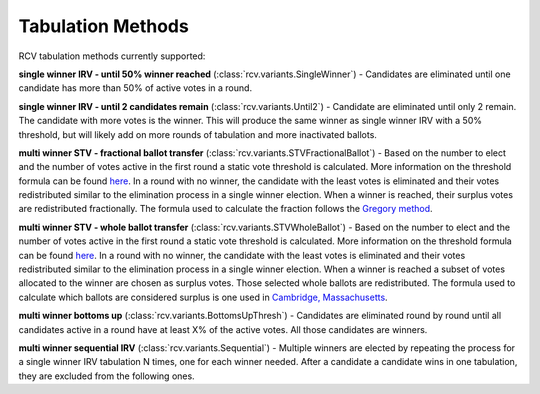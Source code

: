 Tabulation Methods
==================

RCV tabulation methods currently supported:

**single winner IRV - until 50% winner reached** (:class:`rcv.variants.SingleWinner`) - Candidates are eliminated until one candidate has more than 50% of active votes in a round.

**single winner IRV - until 2 candidates remain** (:class:`rcv.variants.Until2`) - Candidate are eliminated until only 2 remain. The candidate with more votes is the winner. This will produce the same winner as single winner IRV with a 50% threshold, but will likely add on more rounds of tabulation and more inactivated ballots.

**multi winner STV - fractional ballot transfer** (:class:`rcv.variants.STVFractionalBallot`) - Based on the number to elect and the number of votes active in the first round a static vote threshold is calculated. More information on the threshold formula can be found `here <https://www.opavote.com/methods/single-transferable-vote>`_. In a round with no winner, the candidate with the least votes is eliminated and their votes redistributed similar to the elimination process in a single winner election. When a winner is reached, their surplus votes are redistributed fractionally. The formula used to calculate the fraction follows the `Gregory method <https://en.wikipedia.org/wiki/Counting_single_transferable_votes#Gregory>`_.

**multi winner STV - whole ballot transfer** (:class:`rcv.variants.STVWholeBallot`) - Based on the number to elect and the number of votes active in the first round a static vote threshold is calculated. More information on the threshold formula can be found `here <https://www.opavote.com/methods/single-transferable-vote>`_. In a round with no winner, the candidate with the least votes is eliminated and their votes redistributed similar to the elimination process in a single winner election. When a winner is reached a subset of votes allocated to the winner are chosen as surplus votes. Those selected whole ballots are redistributed. The formula used to calculate which ballots are considered surplus is one used in `Cambridge, Massachusetts <https://www.opavote.com/methods/cambridge-stv-rules>`_.

**multi winner bottoms up** (:class:`rcv.variants.BottomsUpThresh`) - Candidates are eliminated round by round until all candidates active in a round have at least X% of the active votes. All those candidates are winners.

**multi winner sequential IRV** (:class:`rcv.variants.Sequential`) - Multiple winners are elected by repeating the process for a single winner IRV tabulation N times, one for each winner needed. After a candidate a candidate wins in one tabulation, they are excluded from the following ones.
